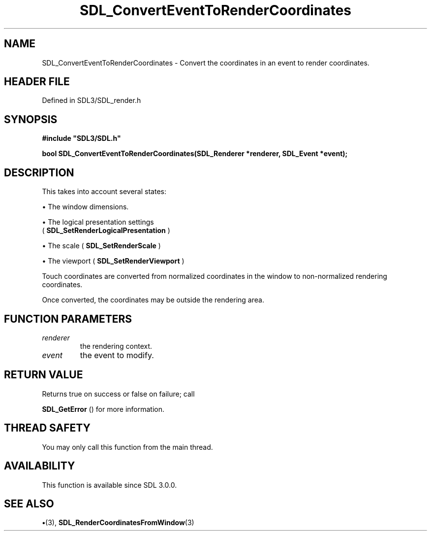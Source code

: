 .\" This manpage content is licensed under Creative Commons
.\"  Attribution 4.0 International (CC BY 4.0)
.\"   https://creativecommons.org/licenses/by/4.0/
.\" This manpage was generated from SDL's wiki page for SDL_ConvertEventToRenderCoordinates:
.\"   https://wiki.libsdl.org/SDL_ConvertEventToRenderCoordinates
.\" Generated with SDL/build-scripts/wikiheaders.pl
.\"  revision SDL-preview-3.1.3
.\" Please report issues in this manpage's content at:
.\"   https://github.com/libsdl-org/sdlwiki/issues/new
.\" Please report issues in the generation of this manpage from the wiki at:
.\"   https://github.com/libsdl-org/SDL/issues/new?title=Misgenerated%20manpage%20for%20SDL_ConvertEventToRenderCoordinates
.\" SDL can be found at https://libsdl.org/
.de URL
\$2 \(laURL: \$1 \(ra\$3
..
.if \n[.g] .mso www.tmac
.TH SDL_ConvertEventToRenderCoordinates 3 "SDL 3.1.3" "Simple Directmedia Layer" "SDL3 FUNCTIONS"
.SH NAME
SDL_ConvertEventToRenderCoordinates \- Convert the coordinates in an event to render coordinates\[char46]
.SH HEADER FILE
Defined in SDL3/SDL_render\[char46]h

.SH SYNOPSIS
.nf
.B #include \(dqSDL3/SDL.h\(dq
.PP
.BI "bool SDL_ConvertEventToRenderCoordinates(SDL_Renderer *renderer, SDL_Event *event);
.fi
.SH DESCRIPTION
This takes into account several states:


\(bu The window dimensions\[char46]

\(bu The logical presentation settings
  (
.BR SDL_SetRenderLogicalPresentation
)

\(bu The scale (
.BR SDL_SetRenderScale
)

\(bu The viewport (
.BR SDL_SetRenderViewport
)

Touch coordinates are converted from normalized coordinates in the window
to non-normalized rendering coordinates\[char46]

Once converted, the coordinates may be outside the rendering area\[char46]

.SH FUNCTION PARAMETERS
.TP
.I renderer
the rendering context\[char46]
.TP
.I event
the event to modify\[char46]
.SH RETURN VALUE
Returns true on success or false on failure; call

.BR SDL_GetError
() for more information\[char46]

.SH THREAD SAFETY
You may only call this function from the main thread\[char46]

.SH AVAILABILITY
This function is available since SDL 3\[char46]0\[char46]0\[char46]

.SH SEE ALSO
.BR \(bu (3),
.BR SDL_RenderCoordinatesFromWindow (3)
